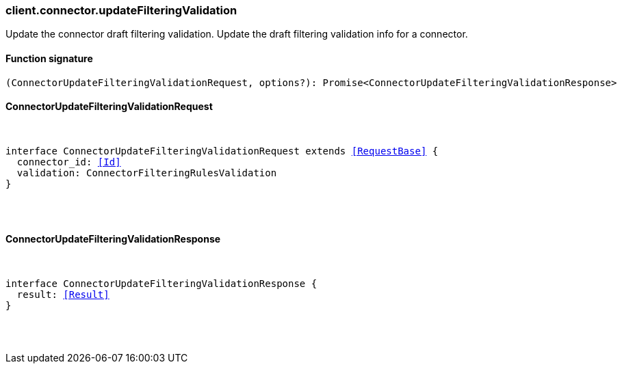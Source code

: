 [[reference-connector-update_filtering_validation]]

////////
===========================================================================================================================
||                                                                                                                       ||
||                                                                                                                       ||
||                                                                                                                       ||
||        ██████╗ ███████╗ █████╗ ██████╗ ███╗   ███╗███████╗                                                            ||
||        ██╔══██╗██╔════╝██╔══██╗██╔══██╗████╗ ████║██╔════╝                                                            ||
||        ██████╔╝█████╗  ███████║██║  ██║██╔████╔██║█████╗                                                              ||
||        ██╔══██╗██╔══╝  ██╔══██║██║  ██║██║╚██╔╝██║██╔══╝                                                              ||
||        ██║  ██║███████╗██║  ██║██████╔╝██║ ╚═╝ ██║███████╗                                                            ||
||        ╚═╝  ╚═╝╚══════╝╚═╝  ╚═╝╚═════╝ ╚═╝     ╚═╝╚══════╝                                                            ||
||                                                                                                                       ||
||                                                                                                                       ||
||    This file is autogenerated, DO NOT send pull requests that changes this file directly.                             ||
||    You should update the script that does the generation, which can be found in:                                      ||
||    https://github.com/elastic/elastic-client-generator-js                                                             ||
||                                                                                                                       ||
||    You can run the script with the following command:                                                                 ||
||       npm run elasticsearch -- --version <version>                                                                    ||
||                                                                                                                       ||
||                                                                                                                       ||
||                                                                                                                       ||
===========================================================================================================================
////////

[discrete]
[[client.connector.updateFilteringValidation]]
=== client.connector.updateFilteringValidation

Update the connector draft filtering validation. Update the draft filtering validation info for a connector.

[discrete]
==== Function signature

[source,ts]
----
(ConnectorUpdateFilteringValidationRequest, options?): Promise<ConnectorUpdateFilteringValidationResponse>
----

[discrete]
==== ConnectorUpdateFilteringValidationRequest

[pass]
++++
<pre>
++++
interface ConnectorUpdateFilteringValidationRequest extends <<RequestBase>> {
  connector_id: <<Id>>
  validation: ConnectorFilteringRulesValidation
}

[pass]
++++
</pre>
++++
[discrete]
==== ConnectorUpdateFilteringValidationResponse

[pass]
++++
<pre>
++++
interface ConnectorUpdateFilteringValidationResponse {
  result: <<Result>>
}

[pass]
++++
</pre>
++++
